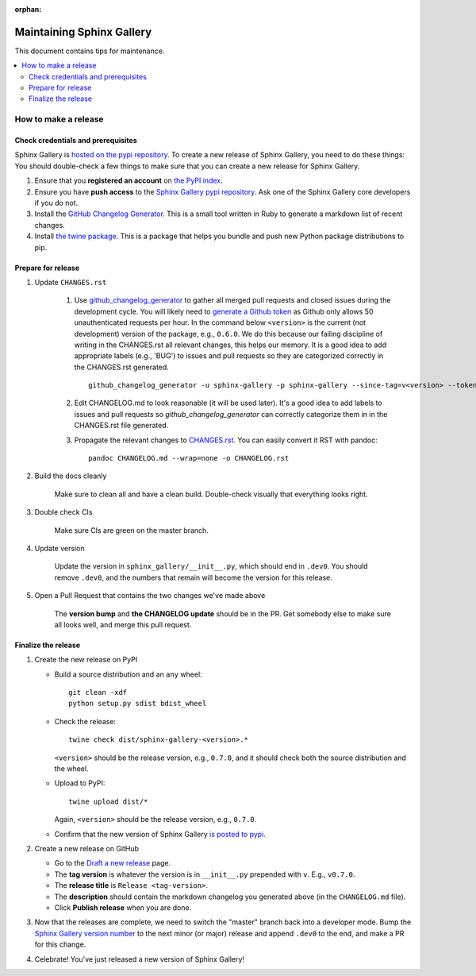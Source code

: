 :orphan:

==========================
Maintaining Sphinx Gallery
==========================

This document contains tips for maintenance.

.. contents::
   :local:
   :depth: 2

How to make a release
=====================

.. highlight:: console

Check credentials and prerequisites
-----------------------------------

Sphinx Gallery is `hosted on the pypi repository <https://pypi.org/project/sphinx-gallery/>`_.
To create a new release of Sphinx Gallery, you need to do these things:
You should double-check a few things to make sure that you can create
a new release for Sphinx Gallery.

1. Ensure that you **registered an account** on `the PyPI index <https://pypi.org/account/register/>`_.
2. Ensure you have **push access** to the
   `Sphinx Gallery pypi repository <https://pypi.org/project/sphinx-gallery/>`_.
   Ask one of the Sphinx Gallery core developers if you do not.
3. Install the `GitHub Changelog Generator <https://github.com/github-changelog-generator/github-changelog-generator#installation>`_.
   This is a small tool written in Ruby to generate a markdown list of recent changes.
4. Install `the twine package <https://twine.readthedocs.io/en/latest/>`_. This is
   a package that helps you
   bundle and push new Python package distributions to pip.


Prepare for release
-------------------
1. Update ``CHANGES.rst``

    1. Use `github_changelog_generator
       <https://github.com/github-changelog-generator/github-changelog-generator#installation>`_ to
       gather all merged pull requests and closed issues during the development
       cycle. You will likely need to `generate a Github token <https://github.com/settings/tokens/new?description=GitHub%20Changelog%20Generator%20token>`_
       as Github only allows 50 unauthenticated requests per hour. In the
       command below ``<version>`` is the current (not development) version of
       the package, e.g., ``0.6.0``. We do this because our failing discipline
       of writing in the CHANGES.rst all relevant changes, this helps our
       memory. It is a good idea to add appropriate labels (e.g., 'BUG') to
       issues and pull requests so they are categorized correctly in the
       CHANGES.rst generated. ::

          github_changelog_generator -u sphinx-gallery -p sphinx-gallery --since-tag=v<version> --token <your-40-digit-token>

    2. Edit CHANGELOG.md to look reasonable (it will be used later). It's a
       good idea to add labels to issues and pull requests so
       `github_changelog_generator` can correctly categorize them in in the
       CHANGES.rst file generated.

    3. Propagate the relevant changes to `CHANGES.rst <https://github.com/sphinx-gallery/sphinx-gallery/blob/master/CHANGES.rst>`_.
       You can easily convert it RST with pandoc::

          pandoc CHANGELOG.md --wrap=none -o CHANGELOG.rst

2. Build the docs cleanly

     Make sure to clean all and have a clean build. Double-check visually that
     everything looks right.

3. Double check CIs

     Make sure CIs are green on the master branch.

4. Update version

     Update the version in ``sphinx_gallery/__init__.py``, which should end in
     ``.dev0``. You should remove ``.dev0``, and the numbers that remain will
     become the version for this release.

5. Open a Pull Request that contains the two changes we've made above

     The **version bump** and **the CHANGELOG update** should be in the PR.
     Get somebody else to make sure all looks well, and merge this pull request.

Finalize the release
--------------------

1. Create the new release on PyPI

   * Build a source distribution and an ``any`` wheel::

        git clean -xdf
        python setup.py sdist bdist_wheel

   * Check the release::

        twine check dist/sphinx-gallery-<version>.*

     ``<version>`` should be the release version, e.g., ``0.7.0``, and it
     should check both the source distribution and the wheel.

   * Upload to PyPI::

        twine upload dist/*

     Again, ``<version>`` should be the release version, e.g., ``0.7.0``.

   * Confirm that the new version of Sphinx Gallery
     `is posted to pypi <https://pypi.org/project/sphinx-gallery/>`_.

2. Create a new release on GitHub

   * Go to the `Draft a new release <https://github.com/sphinx-gallery/sphinx-gallery/releases/new>`_ page.
   * The **tag version** is whatever the version is in ``__init__.py`` prepended with ``v``. E.g., ``v0.7.0``.
   * The **release title** is ``Release <tag-version>``.
   * The **description** should contain the markdown changelog
     you generated above (in the ``CHANGELOG.md`` file).
   * Click **Publish release** when you are done.

3. Now that the releases are complete, we need to switch the "master" branch back into a developer
   mode. Bump the `Sphinx Gallery version number <https://github.com/sphinx-gallery/sphinx-gallery/blob/master/sphinx_gallery/__init__.py>`_
   to the next minor (or major) release and append ``.dev0`` to the end, and make a PR for this change.

4. Celebrate! You've just released a new version of Sphinx Gallery!
